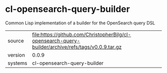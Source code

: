 * cl-opensearch-query-builder

Common Lisp implementation of a builder for the OpenSearch query DSL

|---------+----------------------------------------------------------------------------------|
| source  | file:https://github.com/ChristopherBilg/cl-opensearch-query-builder/archive/refs/tags/v0.0.9.tar.gz |
| version | 0.0.9                                                                           |
| systems | cl-opensearch-query-builder                                                      |
|---------+----------------------------------------------------------------------------------|
